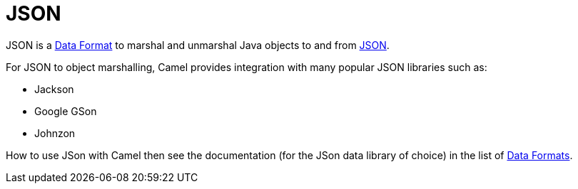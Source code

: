 = JSON

JSON is a xref:data-format.adoc[Data Format] to marshal and unmarshal
Java objects to and from http://www.json.org/[JSON].

For JSON to object marshalling, Camel provides integration with many
popular JSON libraries such as:

- Jackson
- Google GSon
- Johnzon

How to use JSon with Camel then see the documentation (for the JSon data library of choice)
in the list of xref:latest@components:dataformats:index.adoc[Data Formats].